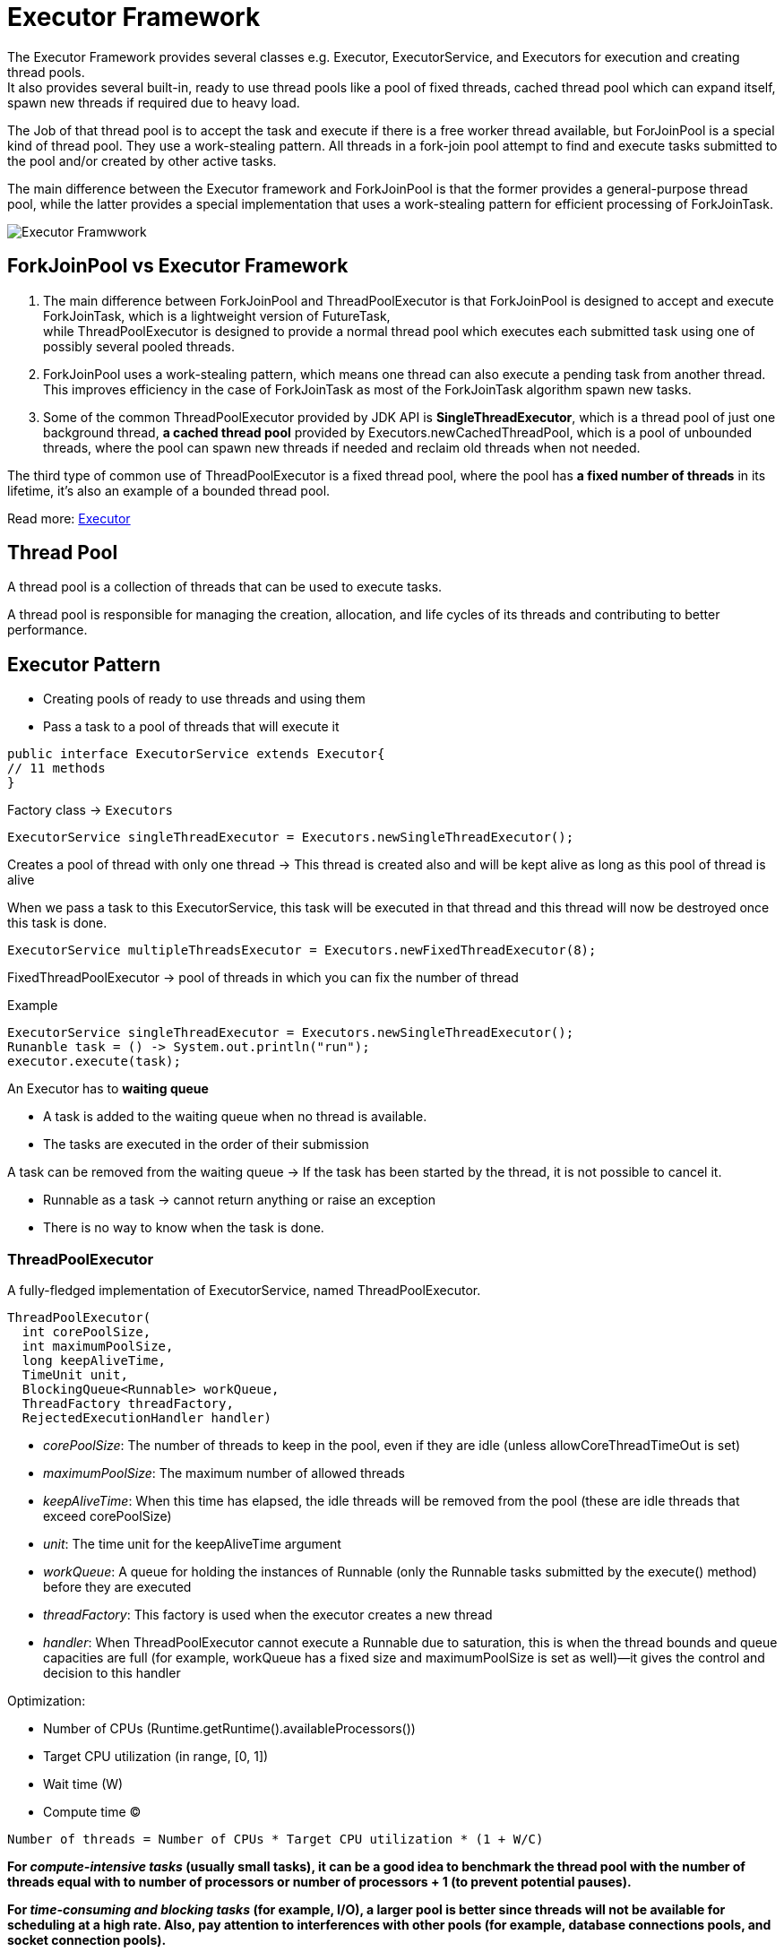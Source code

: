 ifndef::imagesdir[:imagesdir: ./imagesC]

= Executor Framework

The Executor Framework provides several classes e.g. Executor, ExecutorService, and Executors for execution and creating thread pools. +
It also provides several built-in, ready to use thread pools like a pool of fixed threads, cached thread pool which can expand itself, spawn new threads if required due to heavy load.

The Job of that thread pool is to accept the task and execute if there is a free worker thread available, but ForJoinPool is a special kind of thread pool. They use a work-stealing pattern. All threads in a fork-join pool attempt to find and execute tasks submitted to the pool and/or created by other active tasks.

The main difference between the Executor framework and ForkJoinPool is that the former provides a general-purpose thread pool, while the latter provides a special implementation that uses a work-stealing pattern for efficient processing of ForkJoinTask.

image::executorFrameworkDiagram.png[Executor Framwwork]

== ForkJoinPool vs Executor Framework
1. The main difference between ForkJoinPool and ThreadPoolExecutor is that ForkJoinPool is designed to accept and execute ForkJoinTask, which is a lightweight version of FutureTask, +
while ThreadPoolExecutor is designed to provide a normal thread pool which executes each submitted task using one of possibly several pooled threads.

2. ForkJoinPool uses a work-stealing pattern, which means one thread can also execute a pending task from another thread. This improves efficiency in the case of ForkJoinTask as most of the ForkJoinTask algorithm spawn new tasks.

3. Some of the common ThreadPoolExecutor provided by JDK API is *SingleThreadExecutor*, which is a thread pool of just one background thread, *a cached thread pool* provided by Executors.newCachedThreadPool, which is a pool of unbounded threads, where the pool can spawn new threads if needed and reclaim old threads when not needed.

The third type of common use of ThreadPoolExecutor is a fixed thread pool, where the pool has *a fixed number of threads* in its lifetime, it's also an example of a bounded thread pool.


Read more: https://javarevisited.blogspot.com/2016/12/difference-between-executor-framework-and-ForkJoinPool-in-Java.html[Executor]

== Thread Pool

A thread pool is a collection of threads that can be used to execute tasks.

A thread pool is responsible for managing the creation, allocation, and life cycles of its threads and contributing to better performance.

== Executor Pattern

* Creating pools of ready to use threads and using them
* Pass a task to a pool of threads that will execute it

[source,java]
----
public interface ExecutorService extends Executor{
// 11 methods
}
----

Factory class -> `Executors`

----
ExecutorService singleThreadExecutor = Executors.newSingleThreadExecutor();
----

Creates a pool of thread with only one thread ->
This thread is created also and will be kept alive as long as this pool of thread is alive

When we pass a task to this ExecutorService, this task will be executed in that thread and this thread will now be destroyed once this task is done.

----
ExecutorService multipleThreadsExecutor = Executors.newFixedThreadExecutor(8);
----

FixedThreadPoolExecutor -> pool of threads in which you can fix the number of thread

Example
----
ExecutorService singleThreadExecutor = Executors.newSingleThreadExecutor();
Runanble task = () -> System.out.println("run");
executor.execute(task);
----

An Executor has to *waiting queue*

* A task is added to the waiting queue when no thread is available.
* The tasks are executed in the order of their submission

A task can be removed from the waiting queue -> If the task has been started by the thread, it is not possible to cancel it.

* Runnable as a task -> cannot return anything or raise an exception
* There is no way to know when the task is done.

=== ThreadPoolExecutor

A fully-fledged implementation of ExecutorService, named ThreadPoolExecutor.

----
ThreadPoolExecutor(
  int corePoolSize,
  int maximumPoolSize,
  long keepAliveTime,
  TimeUnit unit,
  BlockingQueue<Runnable> workQueue,
  ThreadFactory threadFactory,
  RejectedExecutionHandler handler)
----

* _corePoolSize_: The number of threads to keep in the pool, even if they are idle (unless allowCoreThreadTimeOut is set)
* _maximumPoolSize_: The maximum number of allowed threads
* _keepAliveTime_: When this time has elapsed, the idle threads will be removed from the pool (these are idle threads that exceed corePoolSize)
* _unit_: The time unit for the keepAliveTime argument
* _workQueue_: A queue for holding the instances of Runnable (only the Runnable tasks submitted by the execute() method) before they are executed
* _threadFactory_: This factory is used when the executor creates a new thread
* _handler_: When ThreadPoolExecutor cannot execute a Runnable due to saturation, this is when the thread bounds and queue capacities are full (for example, workQueue has a fixed size and maximumPoolSize is set as well)—it gives the control and decision to this handler

Optimization:

* Number of CPUs (Runtime.getRuntime().availableProcessors())
* Target CPU utilization (in range, [0, 1])
* Wait time (W)
* Compute time (C)

----
Number of threads = Number of CPUs * Target CPU utilization * (1 + W/C)
----

*For _compute-intensive tasks_ (usually small tasks), it can be a good idea to benchmark the thread pool with the number of threads equal with to number of processors or number of processors + 1 (to prevent potential pauses).*


*For _time-consuming and blocking tasks_ (for example, I/O), a larger pool is better since threads will not be available for scheduling at a high rate. Also, pay attention to interferences with other pools (for example, database connections pools, and socket connection pools).*

=== Callable interface

[source, java]
----
@FunctionalInterface
public interface Callable<V>{
    V call() throws Exception;
}

public interface ExecutorService extends Executor{
 <T> Future<T> submit(Callable<T> task);
}
----

Example
----
Callable<String> task = () -> buildReport();
Future<String> future = executor.submit(task);
String result = future.get();
----

The Future object is returned by the submit to the main thread.

Future.get -> blocking method, returns the object returned by the task:

* can throw InterruptedException
* in the case the task throws an exception, it is wrapped in an ExecutionException and re-thrown

Get also can receive a timeout.

=== Thread pool via Executors

`newSingleThreadExecutor` - a thread pool that manages only one thread with an *unbounded queue*, which only executes one task at a time

`ExecutorService executor = Executors.newSingleThreadExecutor();`

*Cached Thread Pool* `newCachedThreadPool`

* creates threads on demand
* keeps unused threads for 60s
* then terminates them
* the core pool size is 0 and the maximum pool size is Integer.MAX_VALUE

`ExecutorService executor = Executors.newCachedThreadPool();`

`newFixedThreadPool()` - a thread pool with a fixed number of threads and an *unbounded queue*

* the core pool size and the maximum pool size are equal to the specified size

`ExecutorService executor = Executors.newFixedThreadPool(5);`

`newWorkStealingThreadPool()` - a thread pool based on a work-stealing algorithm (it acts as a layer over a fork/join framework)

`ExecutorService executor = Executors.newWorkStealingPool();`


*Scheduled Thread Pool* `newScheduledThreadPool(poolSize)`

* creates a pool of threads
* returns a ScheduledExecutorService

The ScheduledExecutorService - is an ExecutorService that can schedule tasks for execution after a given delay, or execute periodically.

* schedule(task,delay)
* scheduleAtFixedRate(task,delay,period)
* scheduleWithFixedRate(task,initialDelay, delay)

`ScheduledExecutorService executor = Executors.newScheduledThreadPool(5);`

==== Use cases

A large number of small tasks: *work-stealing thread pool* (best results),
fixed thread pool, cache thread pool(worse)

A small number of time-consuming tasks: the work-stealing thread pool worked as a regular thread pool, cache(worse)

==== Shutting down

* `shutdown()`:

** continue to execute all submitted tasks
** execute waiting tasks
** do not accept new tasks
** the shutdown

* `shutdownNow()`:

** halt the running tasks
** do not execute waiting tasks
** do not accept new tasks
** the shutdown

* `awaitTermination(timeout)`:

** shutdown()
** wait for the timeout
** if still remaining tasks -> halt everything











































